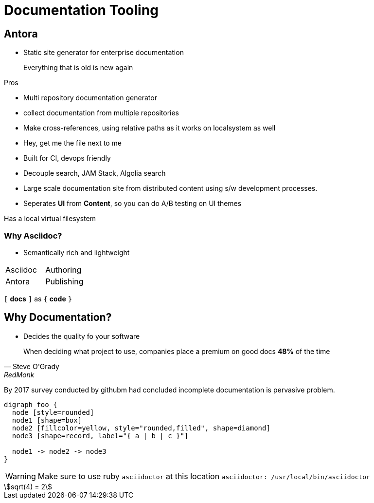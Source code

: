 = Documentation Tooling

== Antora

* Static site generator for enterprise documentation

> Everything that is old is new again

.Pros
* Multi repository documentation generator
  * collect documentation from  multiple repositories
* Make cross-references, using relative paths as it works on localsystem as well
  * Hey, get me the file next to me
* Built for CI, devops friendly
* Decouple search, JAM Stack, Algolia search
* Large scale documentation site from distributed content using s/w development processes.
* Seperates *UI* from *Content*, so you can do A/B testing on UI themes

Has a local virtual filesystem

=== Why Asciidoc?

* Semantically rich and lightweight

|===
| Asciidoc  | Authoring
| Antora    | Publishing
|===


`[` *docs* `]` as `{` *code* `}`

== Why Documentation?

* Decides the quality fo your software

[quote, Steve O'Grady, RedMonk]
____
When deciding what project to use, companies place a premium on good docs *48%* of the time
____

By 2017 survey conducted by githubm had concluded incomplete documentation is pervasive problem.

[graphviz]
....
digraph foo {
  node [style=rounded]
  node1 [shape=box]
  node2 [fillcolor=yellow, style="rounded,filled", shape=diamond]
  node3 [shape=record, label="{ a | b | c }"]

  node1 -> node2 -> node3
}
....

WARNING: Make sure to use ruby `asciidoctor` at this location `asciidoctor: /usr/local/bin/asciidoctor`

[stem]
++++
sqrt(4) = 2
++++